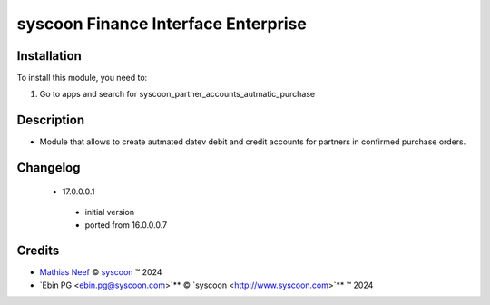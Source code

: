 ====================================
syscoon Finance Interface Enterprise
====================================

Installation
============

To install this module, you need to:

#. Go to apps and search for syscoon_partner_accounts_autmatic_purchase

Description
===========

* Module that allows to create autmated datev debit and credit accounts for partners in confirmed purchase
  orders.

Changelog
=========

 * 17.0.0.0.1
  * initial version
  * ported from 16.0.0.0.7

Credits
=======

.. |copy| unicode:: U+000A9 .. COPYRIGHT SIGN
.. |tm| unicode:: U+2122 .. TRADEMARK SIGN

- `Mathias Neef <mathias.neef@syscoon.com>`__ |copy|
  `syscoon <http://www.syscoon.com>`__ |tm| 2024
- `Ebin PG <ebin.pg@syscoon.com>`** |copy| 
  `syscoon <http://www.syscoon.com>`** |tm| 2024
